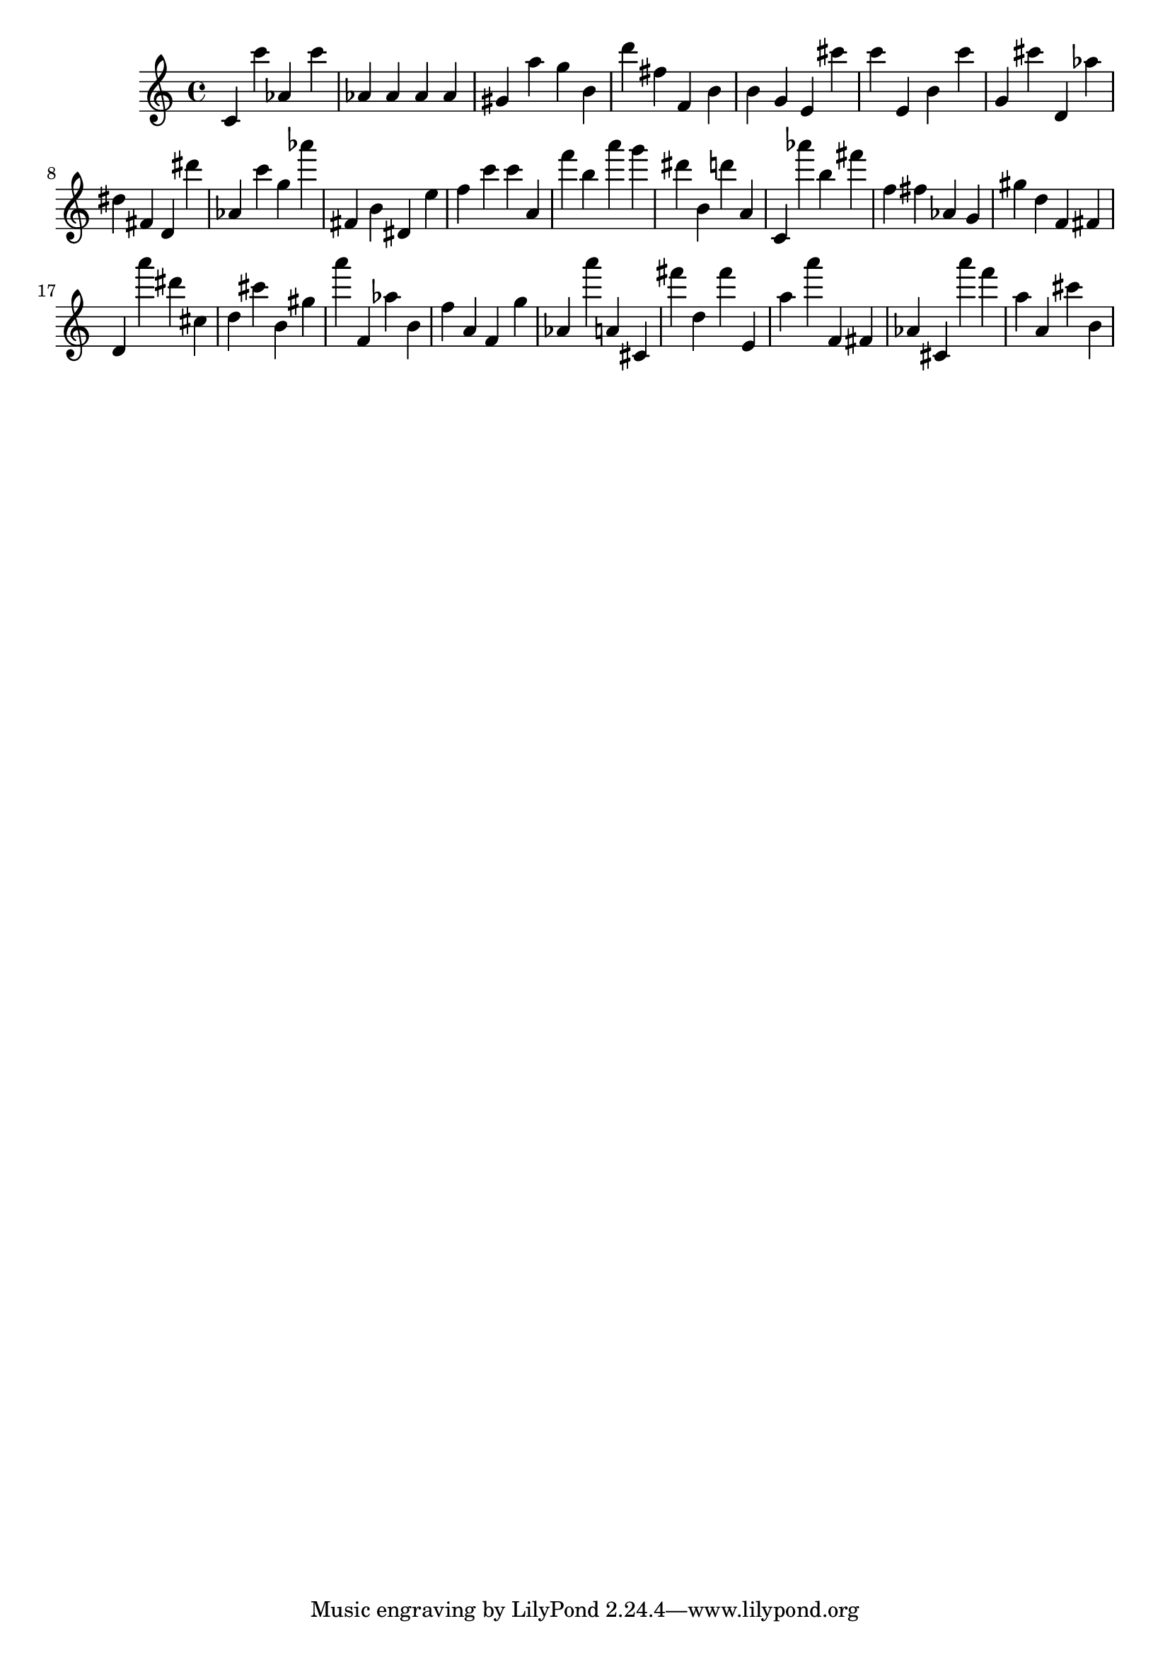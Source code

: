 \version "2.18.2"

\score {

{
\clef treble
c' c''' as' c''' as' as' as' as' gis' a'' g'' b' d''' fis'' f' b' b' g' e' cis''' c''' e' b' c''' g' cis''' d' as'' dis'' fis' d' dis''' as' c''' g'' as''' fis' b' dis' e'' f'' c''' c''' a' f''' b'' a''' g''' dis''' b' d''' a' c' as''' b'' fis''' f'' fis'' as' g' gis'' d'' f' fis' d' a''' dis''' cis'' d'' cis''' b' gis'' a''' f' as'' b' f'' a' f' g'' as' a''' a' cis' fis''' d'' fis''' e' a'' a''' f' fis' as' cis' a''' f''' a'' a' cis''' b' 
}

 \midi { }
 \layout { }
}